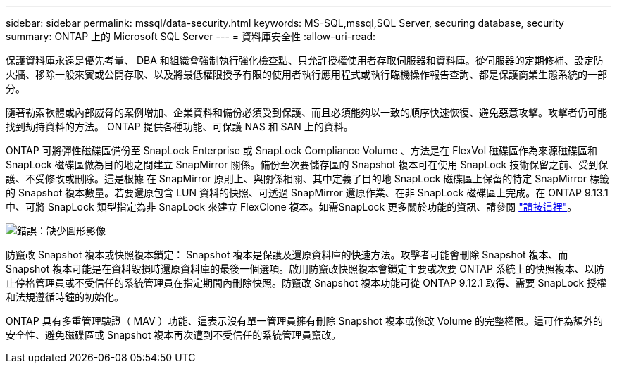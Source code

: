 ---
sidebar: sidebar 
permalink: mssql/data-security.html 
keywords: MS-SQL,mssql,SQL Server, securing database, security 
summary: ONTAP 上的 Microsoft SQL Server 
---
= 資料庫安全性
:allow-uri-read: 


[role="lead"]
保護資料庫永遠是優先考量、 DBA 和組織會強制執行強化檢查點、只允許授權使用者存取伺服器和資料庫。從伺服器的定期修補、設定防火牆、移除一般來賓或公開存取、以及將最低權限授予有限的使用者執行應用程式或執行臨機操作報告查詢、都是保護商業生態系統的一部分。

隨著勒索軟體或內部威脅的案例增加、企業資料和備份必須受到保護、而且必須能夠以一致的順序快速恢復、避免惡意攻擊。攻擊者仍可能找到劫持資料的方法。
ONTAP 提供各種功能、可保護 NAS 和 SAN 上的資料。

ONTAP 可將彈性磁碟區備份至 SnapLock Enterprise 或 SnapLock Compliance Volume 、方法是在 FlexVol 磁碟區作為來源磁碟區和 SnapLock 磁碟區做為目的地之間建立 SnapMirror 關係。備份至次要儲存區的 Snapshot 複本可在使用 SnapLock 技術保留之前、受到保護、不受修改或刪除。這是根據 在 SnapMirror 原則上、與關係相關、其中定義了目的地 SnapLock 磁碟區上保留的特定 SnapMirror 標籤的 Snapshot 複本數量。若要還原包含 LUN 資料的快照、可透過 SnapMirror 還原作業、在非 SnapLock 磁碟區上完成。在 ONTAP 9.13.1 中、可將 SnapLock 類型指定為非 SnapLock 來建立 FlexClone 複本。如需SnapLock 更多關於功能的資訊、請參閱 link:https://docs.netapp.com/us-en/ontap/snaplock/["請按這裡"]。

image:./media/snap_snaplock.png["錯誤：缺少圖形影像"]

防竄改 Snapshot 複本或快照複本鎖定： Snapshot 複本是保護及還原資料庫的快速方法。攻擊者可能會刪除 Snapshot 複本、而 Snapshot 複本可能是在資料毀損時還原資料庫的最後一個選項。啟用防竄改快照複本會鎖定主要或次要 ONTAP 系統上的快照複本、以防止停格管理員或不受信任的系統管理員在指定期間內刪除快照。防竄改 Snapshot 複本功能可從 ONTAP 9.12.1 取得、需要 SnapLock 授權和法規遵循時鐘的初始化。

ONTAP 具有多重管理驗證（ MAV ）功能、這表示沒有單一管理員擁有刪除 Snapshot 複本或修改 Volume 的完整權限。這可作為額外的安全性、避免磁碟區或 Snapshot 複本再次遭到不受信任的系統管理員竄改。
